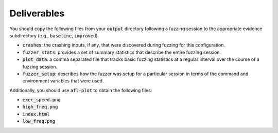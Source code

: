 Deliverables
------------

You should copy the following files from your :code:`output` directory
following a fuzzing session to the appropriate evidence subdirectory
(e.g., :code:`baseline`, :code:`improved`).

* :code:`crashes`: the crashing inputs, if any, that were discovered
  during fuzzing for this configuration.
* :code:`fuzzer_stats`: provides a set of summary statistics that
  describe the entire fuzzing session.
* :code:`plot_data`: a comma separated file that tracks basic
  fuzzing statistics at a regular interval over the course of a fuzzing session.
* :code:`fuzzer_setup`: describes how the fuzzer was setup for a
  particular session in terms of the command and environment variables that
  were used.

Additionally, you should use :code:`afl-plot` to obtain the following
files:

* :code:`exec_speed.png`
* :code:`high_freq.png`
* :code:`index.html`
* :code:`low_freq.png`
